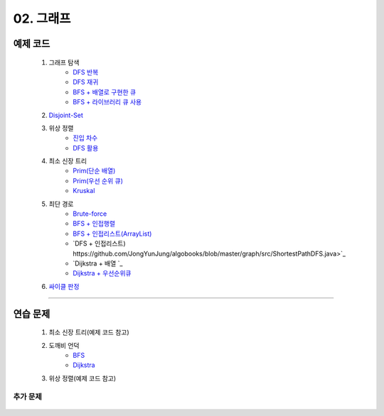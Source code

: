 ﻿========================================
02. 그래프
========================================

예제 코드
=========================

    #. 그래프 탐색
        - `DFS 반복 <https://github.com/JongYunJung/algobooks/blob/master/graph/src/DFSIterativeDemo.java>`_
        - `DFS 재귀 <https://github.com/JongYunJung/algobooks/blob/master/graph/src/DFSRecursiveDemo.java>`_
        - `BFS + 배열로 구현한 큐 <https://github.com/JongYunJung/algobooks/blob/master/graph/src/BFSDemo.java>`_
        - `BFS + 라이브러리 큐 사용 <https://github.com/JongYunJung/algobooks/blob/master/graph/src/BFSWithLibraryDemo.java>`_
        
    #. `Disjoint-Set <https://github.com/JongYunJung/algobooks/blob/master/graph/src/DisjointSetDemo.java>`_
    
    #. 위상 정렬
        - `진입 차수 <https://github.com/JongYunJung/algobooks/blob/master/graph/src/SortDegreeDemo.java>`_
        - `DFS 활용 <https://github.com/JongYunJung/algobooks/blob/master/graph/src/TopoSortDFSDemo.java>`_
    
    #. 최소 신장 트리
        - `Prim(단순 배열) <https://github.com/JongYunJung/algobooks/blob/master/graph/src/MSTPrimArray.java>`_
        - `Prim(우선 순위 큐) <https://github.com/JongYunJung/algobooks/blob/master/graph/src/MSTPrimPQ.java>`_
        - `Kruskal <https://github.com/JongYunJung/algobooks/blob/master/graph/src/MSTKruskal.java>`_
        
    #. 최단 경로
        - `Brute-force <https://github.com/JongYunJung/algobooks/blob/master/graph/src/ShortestPathBrute.java>`_
        - `BFS + 인접행렬 <https://github.com/JongYunJung/algobooks/blob/master/graph/src/ShortestPathBFSMatrix.java>`_
        - `BFS + 인접리스트(ArrayList) <https://github.com/JongYunJung/algobooks/blob/master/graph/src/ShortestPathBFSArrayList.java>`_
        - `DFS + 인접리스트) https://github.com/JongYunJung/algobooks/blob/master/graph/src/ShortestPathDFS.java>`_
        - `Dijkstra + 배열 `_
        - `Dijkstra + 우선순위큐 <https://github.com/JongYunJung/algobooks/blob/master/graph/src/ShortestPathDijkstra.java>`_

    #. `싸이클 판정 <https://github.com/JongYunJung/algobooks/blob/master/graph/src/Cycle.java>`_

----------
    
연습 문제
=========================
    #. 최소 신장 트리(예제 코드 참고)        
    #. 도깨비 언덕
        - `BFS <https://github.com/JongYunJung/algobooks/blob/master/graph/src/Day2_2BFS.java>`_
        - `Dijkstra <https://github.com/JongYunJung/algobooks/blob/master/graph/src/Day2_2PQ.java>`_
    #. 위상 정렬(예제 코드 참고)
        
추가 문제
-------------------

    .. toctree::   
       :maxdepth: 1  
       :titlesonly:   
       
       practice        

 

 
..
    .. disqus::
        :disqus_identifier: master_page